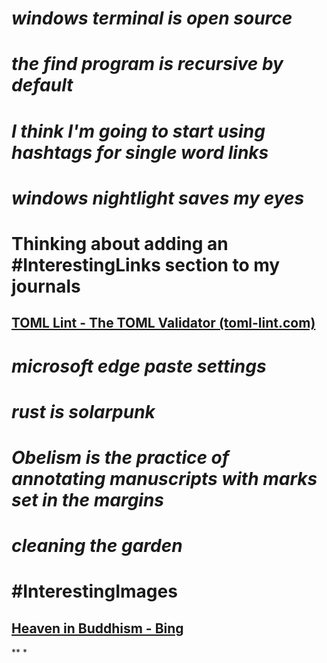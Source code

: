 * [[windows terminal is open source]]
* [[the find program is recursive by default]]
* [[I think I'm going to start using hashtags for single word links]]
* [[windows nightlight saves my eyes]]
* Thinking about adding an #InterestingLinks section to my journals
** [[https://www.toml-lint.com/][TOML Lint - The TOML Validator (toml-lint.com)]]
* [[microsoft edge paste settings]]
* [[rust is solarpunk]]
* [[Obelism is the practice of annotating manuscripts with marks set in the margins]]
* [[cleaning the garden]]
* #InterestingImages
** [[https://www.bing.com/images/search?view=detailV2&ccid=o9Bsfc5j&id=0455F7459C48257B1E4A20C9CA58AA72FF9391E6&thid=OIP.o9Bsfc5jW1g9O3BUDFpS1AHaE8&mediaurl=https%3a%2f%2forig00.deviantart.net%2f954c%2ff%2f2016%2f076%2fd%2f1%2fthe_lord_buddha_in_heaven_by_sujithshalitha-d9viey9.jpg&cdnurl=https%3a%2f%2fth.bing.com%2fth%2fid%2fR.a3d06c7dce635b583d3b70540c5a52d4%3frik%3d5pGT%252f3KqWMrJIA%26pid%3dImgRaw%26r%3d0&exph=720&expw=1080&q=Heaven+in+Buddhism&simid=607989274481928156&FORM=IRPRST&ck=643018F2CEF9D1359047559B4089706A&selectedIndex=2&ajaxhist=0&ajaxserp=0][Heaven in Buddhism - Bing]]
**
*